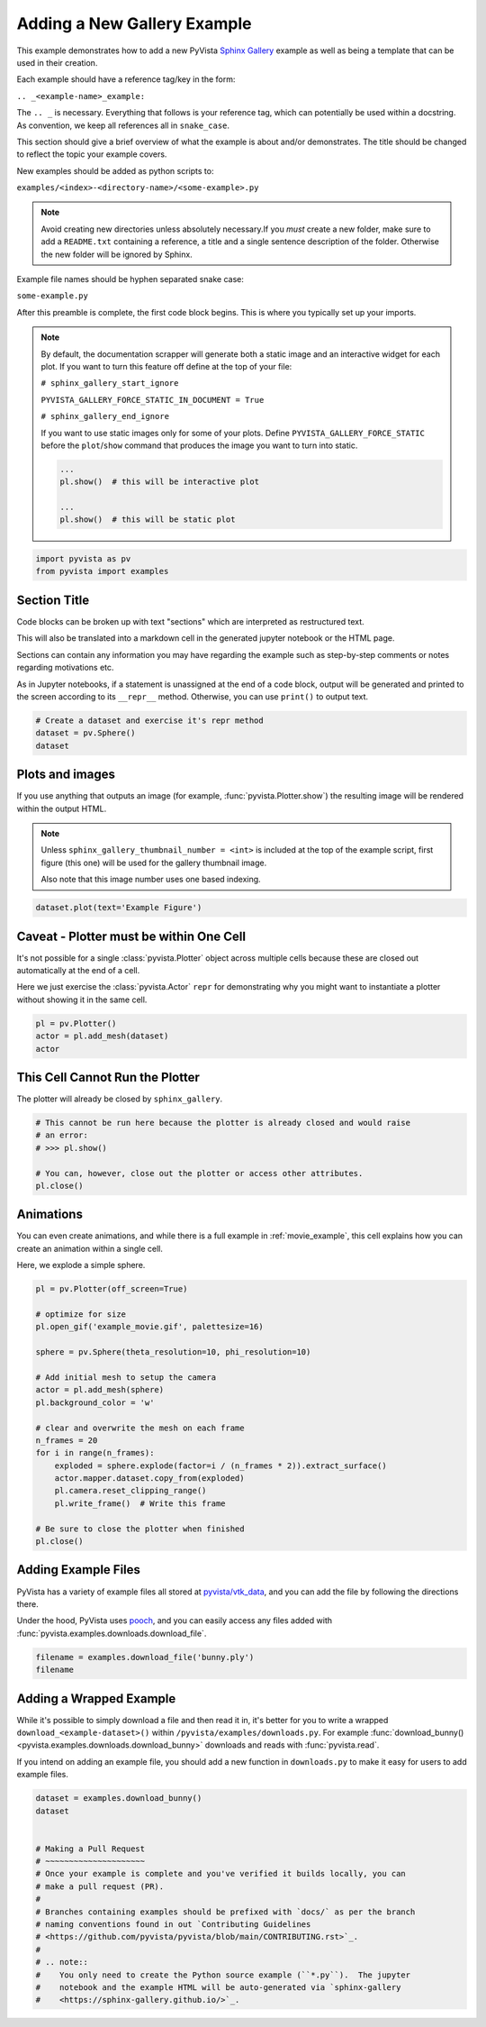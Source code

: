 
.. DO NOT EDIT.
.. THIS FILE WAS AUTOMATICALLY GENERATED BY SPHINX-GALLERY.
.. TO MAKE CHANGES, EDIT THE SOURCE PYTHON FILE:
.. "examples/99-advanced/add-example.py"
.. LINE NUMBERS ARE GIVEN BELOW.

.. only:: html

    .. note::
        :class: sphx-glr-download-link-note

        :ref:`Go to the end <sphx_glr_download_examples_99-advanced_add-example.py>`
        to download the full example code

.. rst-class:: sphx-glr-example-title

.. _sphx_glr_examples_99-advanced_add-example.py:


.. _add_example_example:

Adding a New Gallery Example
----------------------------
This example demonstrates how to add a new PyVista `Sphinx Gallery
<https://sphinx-gallery.github.io/>`_ example as well as being a template that
can be used in their creation.

Each example should have a reference tag/key in the form:

``.. _<example-name>_example:``

The ``.. _`` is necessary. Everything that follows is your reference tag, which
can potentially be used within a docstring. As convention, we keep all
references all in ``snake_case``.

This section should give a brief overview of what the example is about and/or
demonstrates.  The title should be changed to reflect the topic your example
covers.

New examples should be added as python scripts to:

``examples/<index>-<directory-name>/<some-example>.py``

.. note::
   Avoid creating new directories unless absolutely necessary.If you *must*
   create a new folder, make sure to add a ``README.txt`` containing a
   reference, a title and a single sentence description of the folder.
   Otherwise the new folder will be ignored by Sphinx.

Example file names should be hyphen separated snake case:

``some-example.py``

After this preamble is complete, the first code block begins. This is where you
typically set up your imports.

.. note::
   By default, the documentation scrapper will generate both a static image and
   an interactive widget for each plot. If you want to turn this feature off
   define at the top of your file:


   ``# sphinx_gallery_start_ignore``

   ``PYVISTA_GALLERY_FORCE_STATIC_IN_DOCUMENT = True``

   ``# sphinx_gallery_end_ignore``

   If you want to use static images only for some of your plots. Define
   ``PYVISTA_GALLERY_FORCE_STATIC`` before the ``plot``/``show`` command that
   produces the image you want to turn into static.

   .. code-block::

       ...
       pl.show()  # this will be interactive plot

       ...
       pl.show()  # this will be static plot

.. GENERATED FROM PYTHON SOURCE LINES 68-72

.. code-block:: default


    import pyvista as pv
    from pyvista import examples








.. GENERATED FROM PYTHON SOURCE LINES 73-87

Section Title
~~~~~~~~~~~~~
Code blocks can be broken up with text "sections" which are interpreted as
restructured text.

This will also be translated into a markdown cell in the generated jupyter
notebook or the HTML page.

Sections can contain any information you may have regarding the example
such as step-by-step comments or notes regarding motivations etc.

As in Jupyter notebooks, if a statement is unassigned at the end of a code
block, output will be generated and printed to the screen according to its
``__repr__`` method.  Otherwise, you can use ``print()`` to output text.

.. GENERATED FROM PYTHON SOURCE LINES 87-93

.. code-block:: default


    # Create a dataset and exercise it's repr method
    dataset = pv.Sphere()
    dataset







.. raw:: html

    <div class="output_subarea output_html rendered_html output_result">
    <table style='width: 100%;'><tr><th>Header</th><th>Data Arrays</th></tr><tr><td>
    <table style='width: 100%;'>
    <tr><th>PolyData</th><th>Information</th></tr>
    <tr><td>N Cells</td><td>1680</td></tr>
    <tr><td>N Points</td><td>842</td></tr>
    <tr><td>N Strips</td><td>0</td></tr>
    <tr><td>X Bounds</td><td>-4.993e-01, 4.993e-01</td></tr>
    <tr><td>Y Bounds</td><td>-4.965e-01, 4.965e-01</td></tr>
    <tr><td>Z Bounds</td><td>-5.000e-01, 5.000e-01</td></tr>
    <tr><td>N Arrays</td><td>1</td></tr>
    </table>

    </td><td>
    <table style='width: 100%;'>
    <tr><th>Name</th><th>Field</th><th>Type</th><th>N Comp</th><th>Min</th><th>Max</th></tr>
    <tr><td>Normals</td><td>Points</td><td>float32</td><td>3</td><td>-1.000e+00</td><td>1.000e+00</td></tr>
    </table>

    </td></tr> </table>
    </div>
    <br />
    <br />

.. GENERATED FROM PYTHON SOURCE LINES 94-106

Plots and images
~~~~~~~~~~~~~~~~
If you use anything that outputs an image (for example,
:func:`pyvista.Plotter.show`) the resulting image will be rendered within the
output HTML.

.. note::
   Unless ``sphinx_gallery_thumbnail_number = <int>`` is included at the top
   of the example script, first figure (this one) will be used for the
   gallery thumbnail image.

   Also note that this image number uses one based indexing.

.. GENERATED FROM PYTHON SOURCE LINES 106-110

.. code-block:: default


    dataset.plot(text='Example Figure')









.. tab-set::



   .. tab-item:: Static Scene



            
     .. image-sg:: /examples/99-advanced/images/sphx_glr_add-example_001.png
        :alt: add example
        :srcset: /examples/99-advanced/images/sphx_glr_add-example_001.png
        :class: sphx-glr-single-img
     


   .. tab-item:: Interactive Scene



       .. offlineviewer:: /home/runner/work/pyvista-doc-translations/pyvista-doc-translations/pyvista/doc/source/examples/99-advanced/images/sphx_glr_add-example_001.vtksz






.. GENERATED FROM PYTHON SOURCE LINES 111-120

Caveat - Plotter must be within One Cell
~~~~~~~~~~~~~~~~~~~~~~~~~~~~~~~~~~~~~~~~
It's not possible for a single :class:`pyvista.Plotter` object across
multiple cells because these are closed out automatically at the end of a
cell.

Here we just exercise the :class:`pyvista.Actor` ``repr`` for demonstrating
why you might want to instantiate a plotter without showing it in the same
cell.

.. GENERATED FROM PYTHON SOURCE LINES 120-126

.. code-block:: default


    pl = pv.Plotter()
    actor = pl.add_mesh(dataset)
    actor






.. image-sg:: /examples/99-advanced/images/sphx_glr_add-example_002.png
   :alt: add example
   :srcset: /examples/99-advanced/images/sphx_glr_add-example_002.png
   :class: sphx-glr-single-img




.. rst-class:: sphx-glr-script-out

 .. code-block:: none


    Actor (0x7fb91bfe1420)
      Center:                     (0.0, 0.0, 0.0)
      Pickable:                   True
      Position:                   (0.0, 0.0, 0.0)
      Scale:                      (1.0, 1.0, 1.0)
      Visible:                    True
      X Bounds                    -4.993E-01, 4.993E-01
      Y Bounds                    -4.965E-01, 4.965E-01
      Z Bounds                    -5.000E-01, 5.000E-01
      User matrix:                Set
      Has mapper:                 True

    Property (0x7fb91bfe15a0)
      Ambient:                     0.0
      Ambient color:               Color(name='lightblue', hex='#add8e6ff', opacity=255)
      Anisotropy:                  0.0
      Color:                       Color(name='lightblue', hex='#add8e6ff', opacity=255)
      Culling:                     "none"
      Diffuse:                     1.0
      Diffuse color:               Color(name='lightblue', hex='#add8e6ff', opacity=255)
      Edge color:                  Color(name='black', hex='#000000ff', opacity=255)
      Edge opacity:                1.0
      Interpolation:               InterpolationType.FLAT
      Lighting:                    True
      Line width:                  1.0
      Metallic:                    0.0
      Opacity:                     1.0
      Point size:                  5.0
      Render lines as tubes:       False
      Render points as spheres:    False
      Roughness:                   0.5
      Show edges:                  False
      Specular:                    0.0
      Specular color:              Color(name='lightblue', hex='#add8e6ff', opacity=255)
      Specular power:              100.0
      Style:                       "Surface"

    DataSetMapper (0x7fb91bfe15a0)
      Scalar visibility:           False
      Scalar range:                (0.0, 1.0)
      Interpolate before mapping:  True
      Scalar map mode:             default
      Color mode:                  direct

    Attached dataset:
    PolyData (0x7fb91e0cf400)
      N Cells:    1680
      N Points:   842
      N Strips:   0
      X Bounds:   -4.993e-01, 4.993e-01
      Y Bounds:   -4.965e-01, 4.965e-01
      Z Bounds:   -5.000e-01, 5.000e-01
      N Arrays:   1



.. GENERATED FROM PYTHON SOURCE LINES 127-130

This Cell Cannot Run the Plotter
~~~~~~~~~~~~~~~~~~~~~~~~~~~~~~~~
The plotter will already be closed by ``sphinx_gallery``.

.. GENERATED FROM PYTHON SOURCE LINES 130-139

.. code-block:: default


    # This cannot be run here because the plotter is already closed and would raise
    # an error:
    # >>> pl.show()

    # You can, however, close out the plotter or access other attributes.
    pl.close()









.. GENERATED FROM PYTHON SOURCE LINES 140-147

Animations
~~~~~~~~~~
You can even create animations, and while there is a full example in
:ref:`movie_example`, this cell explains how you can create an animation
within a single cell.

Here, we explode a simple sphere.

.. GENERATED FROM PYTHON SOURCE LINES 147-171

.. code-block:: default


    pl = pv.Plotter(off_screen=True)

    # optimize for size
    pl.open_gif('example_movie.gif', palettesize=16)

    sphere = pv.Sphere(theta_resolution=10, phi_resolution=10)

    # Add initial mesh to setup the camera
    actor = pl.add_mesh(sphere)
    pl.background_color = 'w'

    # clear and overwrite the mesh on each frame
    n_frames = 20
    for i in range(n_frames):
        exploded = sphere.explode(factor=i / (n_frames * 2)).extract_surface()
        actor.mapper.dataset.copy_from(exploded)
        pl.camera.reset_clipping_range()
        pl.write_frame()  # Write this frame

    # Be sure to close the plotter when finished
    pl.close()






.. image-sg:: /examples/99-advanced/images/sphx_glr_add-example_003.gif
   :alt: add example
   :srcset: /examples/99-advanced/images/sphx_glr_add-example_003.gif
   :class: sphx-glr-single-img







.. GENERATED FROM PYTHON SOURCE LINES 172-181

Adding Example Files
~~~~~~~~~~~~~~~~~~~~
PyVista has a variety of example files all stored at `pyvista/vtk_data
<https://github.com/pyvista/vtk-data>`_, and you can add the file by
following the directions there.

Under the hood, PyVista uses `pooch <https://github.com/fatiando/pooch>`_,
and you can easily access any files added with
:func:`pyvista.examples.downloads.download_file`.

.. GENERATED FROM PYTHON SOURCE LINES 181-186

.. code-block:: default


    filename = examples.download_file('bunny.ply')
    filename






.. rst-class:: sphx-glr-script-out

 .. code-block:: none


    '/home/runner/.cache/pyvista_3/bunny.ply'



.. GENERATED FROM PYTHON SOURCE LINES 187-197

Adding a Wrapped Example
~~~~~~~~~~~~~~~~~~~~~~~~
While it's possible to simply download a file and then read it in, it's
better for you to write a wrapped ``download_<example-dataset>()`` within
``/pyvista/examples/downloads.py``. For example :func:`download_bunny()
<pyvista.examples.downloads.download_bunny>` downloads and reads with
:func:`pyvista.read`.

If you intend on adding an example file, you should add a new function in
``downloads.py`` to make it easy for users to add example files.

.. GENERATED FROM PYTHON SOURCE LINES 197-215

.. code-block:: default


    dataset = examples.download_bunny()
    dataset


    # Making a Pull Request
    # ~~~~~~~~~~~~~~~~~~~~~
    # Once your example is complete and you've verified it builds locally, you can
    # make a pull request (PR).
    #
    # Branches containing examples should be prefixed with `docs/` as per the branch
    # naming conventions found in out `Contributing Guidelines
    # <https://github.com/pyvista/pyvista/blob/main/CONTRIBUTING.rst>`_.
    #
    # .. note::
    #    You only need to create the Python source example (``*.py``).  The jupyter
    #    notebook and the example HTML will be auto-generated via `sphinx-gallery
    #    <https://sphinx-gallery.github.io/>`_.





.. raw:: html

    <div class="output_subarea output_html rendered_html output_result">

    <table style='width: 100%;'>
    <tr><th>PolyData</th><th>Information</th></tr>
    <tr><td>N Cells</td><td>69451</td></tr>
    <tr><td>N Points</td><td>35947</td></tr>
    <tr><td>N Strips</td><td>0</td></tr>
    <tr><td>X Bounds</td><td>-9.469e-02, 6.101e-02</td></tr>
    <tr><td>Y Bounds</td><td>3.299e-02, 1.873e-01</td></tr>
    <tr><td>Z Bounds</td><td>-6.187e-02, 5.880e-02</td></tr>
    <tr><td>N Arrays</td><td>0</td></tr>
    </table>


    </div>
    <br />
    <br />


.. rst-class:: sphx-glr-timing

   **Total running time of the script:** (0 minutes 2.181 seconds)


.. _sphx_glr_download_examples_99-advanced_add-example.py:

.. only:: html

  .. container:: sphx-glr-footer sphx-glr-footer-example




    .. container:: sphx-glr-download sphx-glr-download-python

      :download:`Download Python source code: add-example.py <add-example.py>`

    .. container:: sphx-glr-download sphx-glr-download-jupyter

      :download:`Download Jupyter notebook: add-example.ipynb <add-example.ipynb>`


.. only:: html

 .. rst-class:: sphx-glr-signature

    `Gallery generated by Sphinx-Gallery <https://sphinx-gallery.github.io>`_
